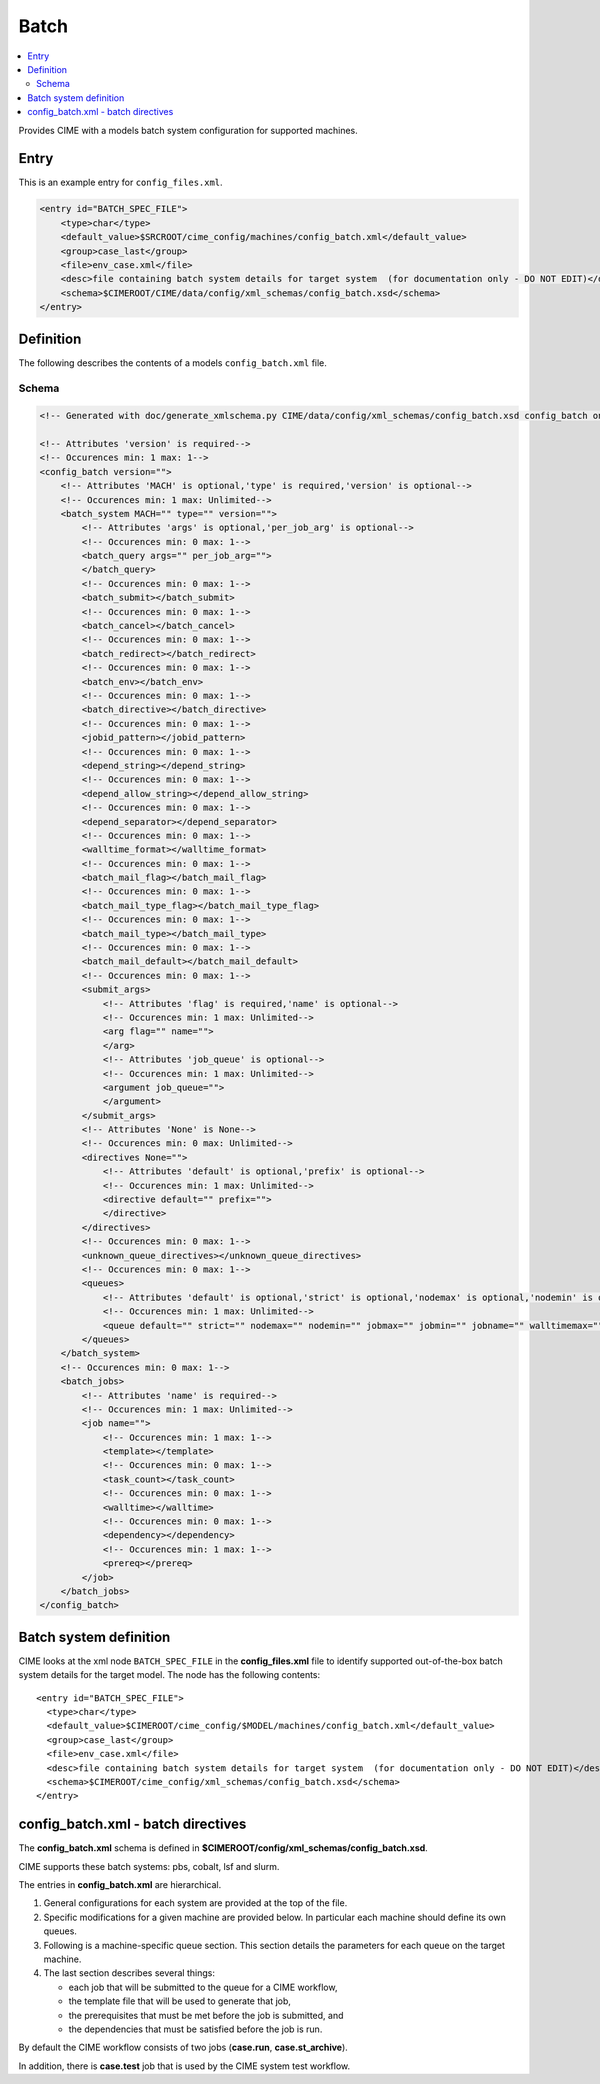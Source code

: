 .. _model_config_batch:

Batch
===============

.. contents::
    :local:

Provides CIME with a models batch system configuration for supported machines.

Entry
-----

This is an example entry for ``config_files.xml``.

.. code-block:: xml

    <entry id="BATCH_SPEC_FILE">
        <type>char</type>
        <default_value>$SRCROOT/cime_config/machines/config_batch.xml</default_value>
        <group>case_last</group>
        <file>env_case.xml</file>
        <desc>file containing batch system details for target system  (for documentation only - DO NOT EDIT)</desc>
        <schema>$CIMEROOT/CIME/data/config/xml_schemas/config_batch.xsd</schema>
    </entry>

.. _model_config_batch_def:
Definition
-------------

The following describes the contents of a models ``config_batch.xml`` file.

Schema
```````

.. code-block:: xml

    <!-- Generated with doc/generate_xmlschema.py CIME/data/config/xml_schemas/config_batch.xsd config_batch on 2025-02-06 -->

    <!-- Attributes 'version' is required-->
    <!-- Occurences min: 1 max: 1-->
    <config_batch version="">
        <!-- Attributes 'MACH' is optional,'type' is required,'version' is optional-->
        <!-- Occurences min: 1 max: Unlimited-->
        <batch_system MACH="" type="" version="">
            <!-- Attributes 'args' is optional,'per_job_arg' is optional-->
            <!-- Occurences min: 0 max: 1-->
            <batch_query args="" per_job_arg="">
            </batch_query>
            <!-- Occurences min: 0 max: 1-->
            <batch_submit></batch_submit>
            <!-- Occurences min: 0 max: 1-->
            <batch_cancel></batch_cancel>
            <!-- Occurences min: 0 max: 1-->
            <batch_redirect></batch_redirect>
            <!-- Occurences min: 0 max: 1-->
            <batch_env></batch_env>
            <!-- Occurences min: 0 max: 1-->
            <batch_directive></batch_directive>
            <!-- Occurences min: 0 max: 1-->
            <jobid_pattern></jobid_pattern>
            <!-- Occurences min: 0 max: 1-->
            <depend_string></depend_string>
            <!-- Occurences min: 0 max: 1-->
            <depend_allow_string></depend_allow_string>
            <!-- Occurences min: 0 max: 1-->
            <depend_separator></depend_separator>
            <!-- Occurences min: 0 max: 1-->
            <walltime_format></walltime_format>
            <!-- Occurences min: 0 max: 1-->
            <batch_mail_flag></batch_mail_flag>
            <!-- Occurences min: 0 max: 1-->
            <batch_mail_type_flag></batch_mail_type_flag>
            <!-- Occurences min: 0 max: 1-->
            <batch_mail_type></batch_mail_type>
            <!-- Occurences min: 0 max: 1-->
            <batch_mail_default></batch_mail_default>
            <!-- Occurences min: 0 max: 1-->
            <submit_args>
                <!-- Attributes 'flag' is required,'name' is optional-->
                <!-- Occurences min: 1 max: Unlimited-->
                <arg flag="" name="">
                </arg>
                <!-- Attributes 'job_queue' is optional-->
                <!-- Occurences min: 1 max: Unlimited-->
                <argument job_queue="">
                </argument>
            </submit_args>
            <!-- Attributes 'None' is None-->
            <!-- Occurences min: 0 max: Unlimited-->
            <directives None="">
                <!-- Attributes 'default' is optional,'prefix' is optional-->
                <!-- Occurences min: 1 max: Unlimited-->
                <directive default="" prefix="">
                </directive>
            </directives>
            <!-- Occurences min: 0 max: 1-->
            <unknown_queue_directives></unknown_queue_directives>
            <!-- Occurences min: 0 max: 1-->
            <queues>
                <!-- Attributes 'default' is optional,'strict' is optional,'nodemax' is optional,'nodemin' is optional,'jobmax' is optional,'jobmin' is optional,'jobname' is optional,'walltimemax' is optional,'walltimemin' is optional,'walltimedef' is optional-->
                <!-- Occurences min: 1 max: Unlimited-->
                <queue default="" strict="" nodemax="" nodemin="" jobmax="" jobmin="" jobname="" walltimemax="" walltimemin="" walltimedef=""></queue>
            </queues>
        </batch_system>
        <!-- Occurences min: 0 max: 1-->
        <batch_jobs>
            <!-- Attributes 'name' is required-->
            <!-- Occurences min: 1 max: Unlimited-->
            <job name="">
                <!-- Occurences min: 1 max: 1-->
                <template></template>
                <!-- Occurences min: 0 max: 1-->
                <task_count></task_count>
                <!-- Occurences min: 0 max: 1-->
                <walltime></walltime>
                <!-- Occurences min: 0 max: 1-->
                <dependency></dependency>
                <!-- Occurences min: 1 max: 1-->
                <prereq></prereq>
            </job>
        </batch_jobs>
    </config_batch>

Batch system definition
-----------------------

CIME looks at the xml node ``BATCH_SPEC_FILE`` in the **config_files.xml** file to identify supported out-of-the-box batch system details for the target model. The node has the following contents:
::

   <entry id="BATCH_SPEC_FILE">
     <type>char</type>
     <default_value>$CIMEROOT/cime_config/$MODEL/machines/config_batch.xml</default_value>
     <group>case_last</group>
     <file>env_case.xml</file>
     <desc>file containing batch system details for target system  (for documentation only - DO NOT EDIT)</desc>
     <schema>$CIMEROOT/cime_config/xml_schemas/config_batch.xsd</schema>
   </entry>

.. _batchfile:

config_batch.xml - batch directives
-------------------------------------------------

The **config_batch.xml** schema is defined in **$CIMEROOT/config/xml_schemas/config_batch.xsd**.

CIME supports these batch systems: pbs, cobalt, lsf and slurm.

The entries in **config_batch.xml** are hierarchical.

#. General configurations for each system are provided at the top of the file.

#. Specific modifications for a given machine are provided below.  In particular each machine should define its own queues.

#. Following is a machine-specific queue section.  This section details the parameters for each queue on the target machine.

#. The last section describes several things:

   - each job that will be submitted to the queue for a CIME workflow,

   - the template file that will be used to generate that job,

   - the prerequisites that must be met before the job is submitted, and

   - the dependencies that must be satisfied before the job is run.

By default the CIME workflow consists of two jobs (**case.run**, **case.st_archive**).

In addition, there is **case.test** job that is used by the CIME system test workflow.